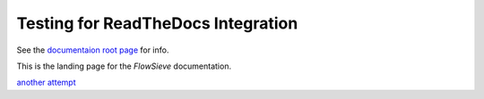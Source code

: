 ===================================
Testing for ReadTheDocs Integration
===================================

See the `documentaion root page <./docs/htlm/build/index.html>`_ for info.

This is the landing page for the *FlowSieve* documentation.

`another attempt <docs/html/build/index.html>`_
